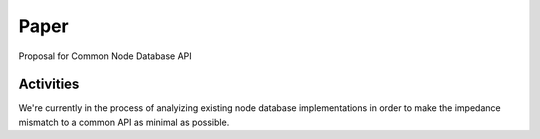 Paper
=====

Proposal for Common Node Database API

Activities
----------

We're currently in the process of analyizing existing node database
implementations in order to make the impedance mismatch to a common API
as minimal as possible.
